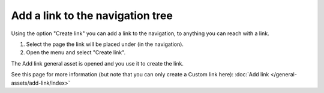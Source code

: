 Add a link to the navigation tree
==============================================

Using the option "Create link" you can add a link to the navigation, to anything you can reach with a link.  

1. Select the page the link will be placed under (in the navigation).
2. Open the menu and select "Create link".

.. image:: navigation-add-link-new3.png

The Add link general asset is opened and you use it to create the link. 

.. image:: add-link-asset-new3.png

See this page for more information (but note that you can only create a Custom link here): :doc:`Add link </general-assets/add-link/index>`


